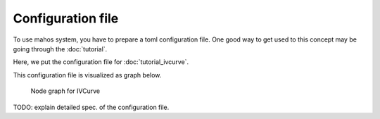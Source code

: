 Configuration file
==================

To use mahos system, you have to prepare a toml configuration file.
One good way to get used to this concept may be going through the :doc:`tutorial`.

Here, we put the configuration file for :doc:`tutorial_ivcurve`.

.. code-block:: toml
   :linenos:
   :caption: conf.toml

   [global]
   req_timeout_ms = 60000
   poll_timeout_ms = 100

   [localhost.log_broker]
   module = "mahos.node.log_broker"
   class = "LogBroker"
   target = { log = "localhost::log_broker" }
   xpub_endpoint = "tcp://127.0.0.1:5555"
   xsub_endpoint = "tcp://127.0.0.1:5556"

   [localhost.server]
   module = "mahos.inst.server"
   class = "InstrumentServer"
   target = { log = "localhost::log_broker" }
   log_level = "DEBUG"
   rep_endpoint = "tcp://127.0.0.1:5559"
   pub_endpoint = "tcp://127.0.0.1:5560"

   [localhost.server.instrument.source]
   module = "instruments"
   class = "VoltageSource_mock"
   [localhost.server.instrument.source.conf]
   resource = "VISA::DUMMY0"

   [localhost.server.instrument.meter]
   module = "instruments"
   class = "Multimeter_mock"
   [localhost.server.instrument.meter.conf]
   resource = "VISA::DUMMY1"

   [localhost.ivcurve]
   module = "ivcurve"
   class = "IVCurve"
   rep_endpoint = "tcp://127.0.0.1:5561"
   pub_endpoint = "tcp://127.0.0.1:5562"
   [localhost.ivcurve.target]
   log = "localhost::log_broker"
   [localhost.ivcurve.target.servers]
   source = "localhost::server"
   meter = "localhost::server"

   [localhost.ivcurve_gui]
   module = "ivcurve_gui"
   class = "IVCurveGUI"
   [localhost.ivcurve_gui.target]
   ivcurve = "localhost::ivcurve"

This configuration file is visualized as graph below.

.. figure:: ./img/ivcurve-nodes.svg
   :alt: Node graph for IVCurve
   :width: 30%

   Node graph for IVCurve

TODO: explain detailed spec. of the configuration file.
